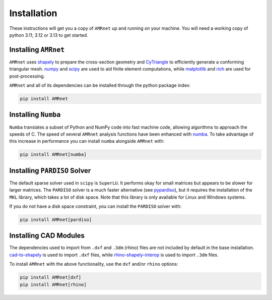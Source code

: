 .. _label-installation:

Installation
============

These instructions will get you a copy of ``AMRnet`` up and running on your
machine. You will need a working copy of python 3.11, 3.12 or 3.13 to get started.

Installing ``AMRnet``
----------------------

``AMRnet`` uses `shapely <https://github.com/shapely/shapely>`_ to prepare
the cross-section geometry and `CyTriangle <https://github.com/m-clare/cytriangle>`_ to
efficiently generate a conforming triangular mesh.
`numpy <https://github.com/numpy/numpy>`_ and `scipy <https://github.com/scipy/scipy>`_
are used to aid finite element computations, while
`matplotlib <https://github.com/matplotlib/matplotlib>`_ and
`rich <https://github.com/Textualize/rich>`_ are used for post-processing.

``AMRnet`` and all of its dependencies can be installed through the python
package index:

.. code-block:: shell

    pip install AMRnet

Installing ``Numba``
--------------------

``Numba`` translates a subset of Python and NumPy code into fast machine code, allowing
algorithms to approach the speeds of C. The speed of several ``AMRnet``
analysis functions have been enhanced with `numba <https://github.com/numba/numba>`_.
To take advantage of this increase in performance you can install ``numba`` alongside
``AMRnet`` with:

.. code-block:: shell

    pip install AMRnet[numba]

Installing ``PARDISO`` Solver
-----------------------------

The default sparse solver used in ``scipy`` is ``SuperLU``.
It performs okay for small matrices but appears to be slower for larger matrices. The
``PARDISO`` solver is a much faster alternative
(see `pypardiso <https://github.com/haasad/PyPardisoProject>`_), but it requires the
installation of the ``MKL`` library, which takes a lot of disk space. Note that this
library is only available for Linux and Windows systems.

If you do not have a disk space constraint, you can install the ``PARDISO`` solver with:

.. code-block:: shell

    pip install AMRnet[pardiso]

Installing CAD Modules
----------------------

The dependencies used to import from ``.dxf`` and ``.3dm`` (rhino) files are not
included by default in the base installation.
`cad-to-shapely <https://github.com/aegis1980/cad-to-shapely>`_ is used to import
``.dxf`` files, while
`rhino-shapely-interop <https://github.com/normanrichardson/rhino_shapely_interop>`_ is
used to import ``.3dm`` files.

To install ``AMRnet`` with the above functionality, use the ``dxf`` and/or
``rhino`` options:

.. code-block:: shell

    pip install AMRnet[dxf]
    pip install AMRnet[rhino]